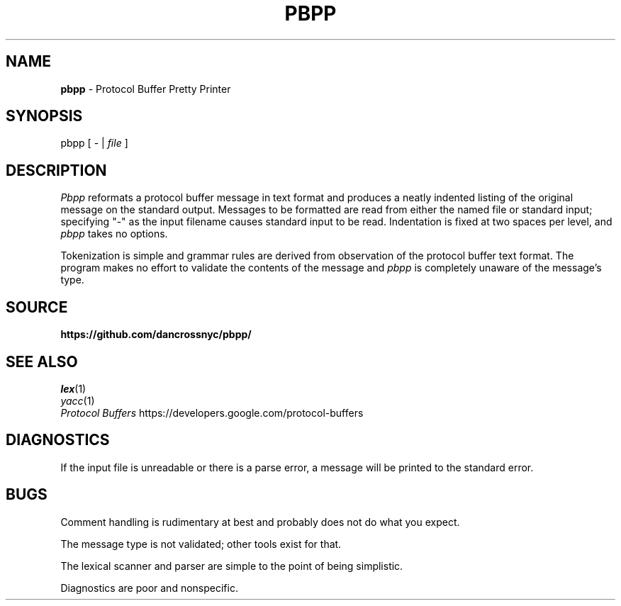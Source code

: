 .\" Copyright 2012 Google Inc. All Rights Reserved.
.\" 
.\" Licensed under the Apache License, Version 2.0 (the "License");
.\" you may not use this file except in compliance with the License.
.\" You may obtain a copy of the License at
.\" 
.\"     http://www.apache.org/licenses/LICENSE-2.0
.\" 
.\" Unless required by applicable law or agreed to in writing, software
.\" distributed under the License is distributed on an "AS IS" BASIS,
.\" WITHOUT WARRANTIES OR CONDITIONS OF ANY KIND, either express or implied.
.\" See the License for the specific language governing permissions and
.\" limitations under the License.
.\"
.\" $ nroff -man pbpp.1
.TH PBPP 1
.SH NAME
.B pbpp
\- Protocol Buffer Pretty Printer
.SH SYNOPSIS
pbpp [ - |
.I file
]
.SH DESCRIPTION
.PP
.I Pbpp
reformats a protocol buffer message in text format and produces
a neatly indented listing of the original message on the standard
output.  Messages to be formatted are read from either the named
file or standard input; specifying "-" as the input filename
causes standard input to be read.  Indentation is fixed at two
spaces per level, and
.I pbpp
takes no options.
.PP
Tokenization is simple and grammar rules are derived
from observation of the protocol buffer text format.  The program
makes no effort to validate the contents of the message and
.I pbpp
is completely unaware of the message's type.
.SH SOURCE
.B https://github.com/dancrossnyc/pbpp/
.SH "SEE ALSO"
.IR lex (1)
.br
.IR yacc (1)
.br
.I "Protocol Buffers"
https://developers.google.com/protocol-buffers
.SH DIAGNOSTICS
.PP
If the input file is unreadable or there is a parse error,
a message will be printed to the standard error.
.SH BUGS
.PP
Comment handling is rudimentary at best and probably does
not do what you expect.
.PP
The message type is not validated; other tools exist for
that.
.PP
The lexical scanner and parser are simple to the point of
being simplistic.
.PP
Diagnostics are poor and nonspecific.
